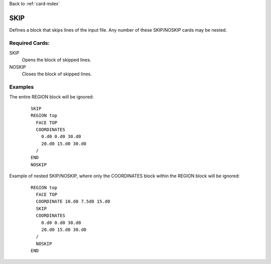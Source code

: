 Back to :ref:`card-index`

.. _skip-card:

SKIP
====
Defines a block that skips lines of the input file.  Any number of these 
SKIP/NOSKIP cards may be nested.

Required Cards:
---------------
SKIP 
 Opens the block of skipped lines.

NOSKIP
 Closes the block of skipped lines.

Examples
--------
The entire REGION block will be ignored:
 ::

  SKIP
  REGION top
    FACE TOP
    COORDINATES
      0.d0 0.d0 30.d0
      20.d0 15.d0 30.d0
    /
  END
  NOSKIP

Example of nested SKIP/NOSKIP, where only the COORDINATES block within the REGION
block will be ignored:

 ::

  REGION top
    FACE TOP
    COORDINATE 10.d0 7.5d0 15.d0
    SKIP
    COORDINATES
      0.d0 0.d0 30.d0
      20.d0 15.d0 30.d0
    /
    NOSKIP
  END
